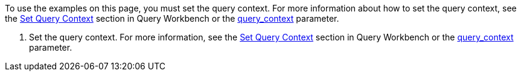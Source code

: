 // tag::note[]
To use the examples on this page, you must set the query context. For more information about how to set the query context, see the xref:tools/query-workbench.adoc#query-context[Set Query Context] section in Query Workbench or the xref:settings:query-settings.adoc#query_context[query_context] parameter.
// end::note[]

// tag::step[]
. Set the query context. For more information, see the xref:tools/query-workbench.adoc#query-context[Set Query Context] section in Query Workbench or the xref:settings:query-settings.adoc#query_context[query_context] parameter.
// end::step[]